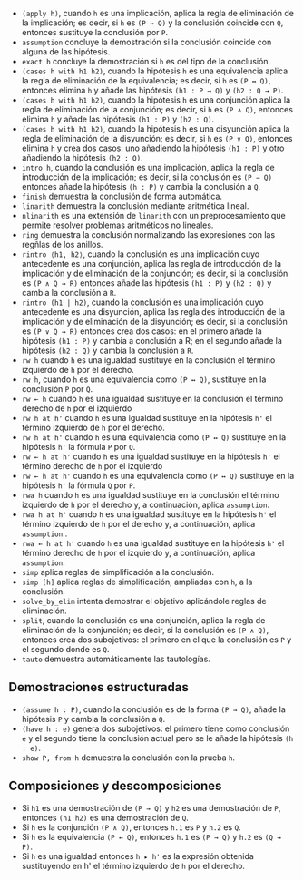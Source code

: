 + =(apply h)=, cuando =h= es una implicación, aplica la regla
  de eliminación de la implicación; es decir, si =h= es =(P → Q)= y la
  conclusión coincide con =Q=, entonces sustituye la conclusión por =P=.
+ =assumption= concluye la demostración si la conclusión coincide con alguna de
  las hipótesis.
+ =exact h= concluye la demostración si =h= es del tipo de la conclusión.
+ =(cases h with h1 h2)=, cuando la hipótesis =h= es una equivalencia aplica la
  regla de eliminación de la equivalencia; es decir, si =h= es =(P ↔ Q)=,
  entonces elimina =h= y añade las hipótesis =(h1 : P → Q)= y =(h2 : Q → P)=.
+ =(cases h with h1 h2)=, cuando la hipótesis =h= es una conjunción aplica la
  regla de eliminación de la conjunción; es decir, si =h= es =(P ∧ Q)=,
  entonces elimina =h= y añade las hipótesis =(h1 : P)= y =(h2 : Q)=.
+ =(cases h with h1 h2)=, cuando la hipótesis =h= es una disyunción aplica la
  regla de eliminación de la disyunción; es decir, si =h= es =(P ∨ Q)=,
  entonces elimina =h= y crea dos casos: uno añadiendo la hipótesis =(h1 : P)= 
  y otro añadiendo la hipótesis =(h2 : Q)=.
+ =intro h=, cuando la conclusión es una implicación, aplica la regla de
  introducción de la implicación; es decir, si la conclusión es =(P → Q)=
  entonces añade la hipótesis =(h : P)= y cambia la conclusión a =Q=.
+ =finish= demuestra la conclusión de forma automática.
+ =linarith= demuestra la conclusión mediante aritmética lineal.
+ =nlinarith= es una extensión de =linarith= con un preprocesamiento que permite
  resolver problemas aritméticos no lineales.
+ =ring= demuestra la conclusión normalizando las expresiones con las regñlas de
  los anillos.
+ =rintro ⟨h1, h2⟩=, cuando la conclusión es una implicación cuyo antecedente es
  una conjunción, aplica las regla de introducción de la implicación y de
  eliminación de la conjunción; es decir, si la conclusión es =(P ∧ Q → R)=
  entonces añade las hipótesis =(h1 : P)= y =(h2 : Q)= y cambia la conclusión a
  =R=.
+ =rintro (h1 | h2)=, cuando la conclusión es una implicación cuyo antecedente
  es una disyunción, aplica las regla des introducción de la implicación y de
  eliminación de la disyunción; es decir, si la conclusión es =(P ∨ Q → R)=
  entonces crea dos casos: en el primero añade la hipótesis =(h1 : P)= y cambia
  a conclusión a R; en el segundo añade la hipótesis =(h2 : Q)= y cambia la
  conclusión a =R=.
+ =rw h= cuando =h= es una igualdad sustituye en la conclusión el término
  izquierdo de =h= por el derecho.
+ =rw h=, cuando =h= es una equivalencia como =(P ↔ Q)=, sustituye en la
  conclusión =P= por =Q=.
+ =rw ← h= cuando =h= es una igualdad sustituye en la conclusión el término
  derecho de =h= por el izquierdo
+ =rw h at h'= cuando =h= es una igualdad sustituye en la hipótesis =h'= el
  término izquierdo de =h= por el derecho.
+ =rw h at h'= cuando =h= es una equivalencia como =(P ↔ Q)= sustituye en la
  hipótesis =h'= la fórmula =P= por =Q=.
+ =rw ← h at h'= cuando =h= es una igualdad sustituye en la hipótesis =h'= el
  término derecho de =h= por el izquierdo
+ =rw ← h at h'= cuando =h= es una equivalencia como =(P ↔ Q)= sustituye en la
  hipótesis =h'= la fórmula =Q= por =P=.
+ =rwa h= cuando =h= es una igualdad sustituye en la conclusión el término
  izquierdo de =h= por el derecho y, a continuación, aplica =assumption=.
+ =rwa h at h'= cuando =h= es una igualdad sustituye en la hipótesis =h'= el
  término izquierdo de =h= por el derecho y, a continuación, aplica
  =assumption=..
+ =rwa ← h at h'= cuando =h= es una igualdad sustituye en la hipótesis =h'= el
  término derecho de =h= por el izquierdo y, a continuación, aplica
  =assumption=.
+ =simp= aplica reglas de simplificación a la conclusión.
+ =simp [h]= aplica reglas de simplificación, ampliadas con =h=, a la
  conclusión.
+ =solve_by_elim= intenta demostrar el objetivo aplicándole reglas de
  eliminación. 
+ =split=, cuando la conclusión es una conjunción, aplica la regla de
  eliminación de la conjunción; es decir, si la conclusión es =(P ∧ Q)=,
  entonces crea dos subojetivos: el primero en el que la conclusión es =P= y el
  segundo donde es =Q=. 
+ =tauto= demuestra automáticamente las tautologías.

** Demostraciones estructuradas
+ =(assume h : P)=, cuando la conclusión es de la forma =(P → Q)=, añade la
  hipótesis =P= y cambia la conclusión a =Q=.
+ =(have h : e)= genera dos subojetivos: el primero tiene como conclusión =e= y
  el segundo tiene la conclusión actual pero se le añade la hipótesis =(h : e)=.
+ =show P, from h= demuestra la conclusión con la prueba =h=.

** Composiciones y descomposiciones
+ Si =h1= es una demostración de =(P → Q)= y =h2= es una demostración de =P=,
  entonces =(h1 h2)= es una demostración de =Q=.
+ Si =h= es la conjunción =(P ∧ Q)=, entonces =h.1= es =P= y =h.2= es =Q=. 
+ Si =h= es la equivalencia =(P ↔ Q)=, entonces =h.1= es =(P → Q)= y =h.2= es 
  =(Q → P)=. 
+ Si =h= es una igualdad entonces =h ▸ h'= es la expresión obtenida sustituyendo
  en h' el término izquierdo de =h= por el derecho. 

